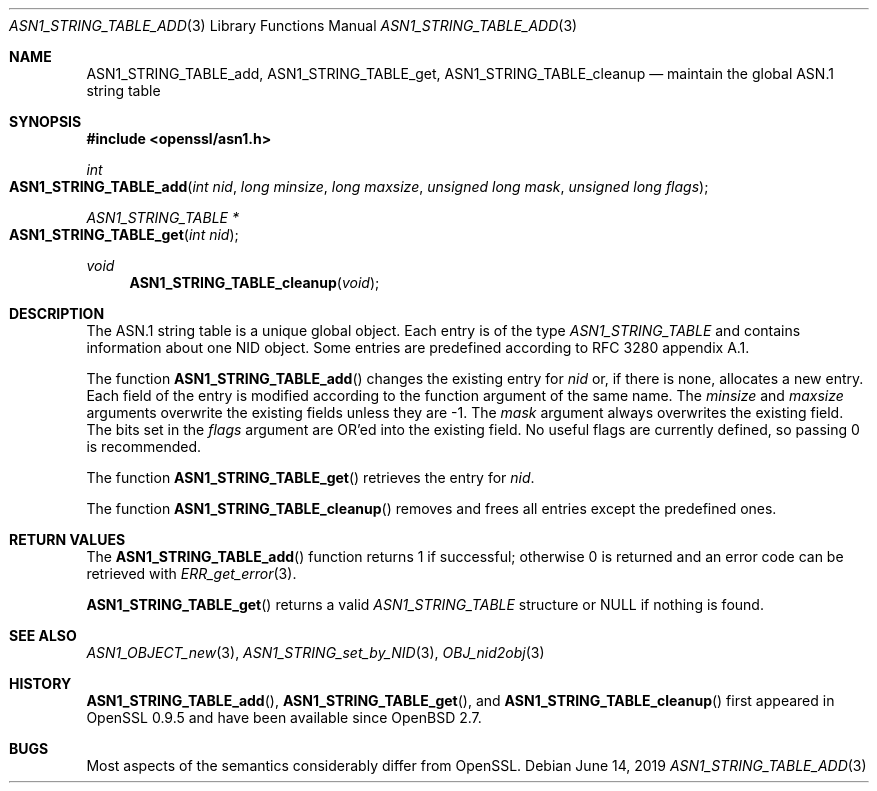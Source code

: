 .\"	$OpenBSD: ASN1_STRING_TABLE_add.3,v 1.4 2019/06/14 13:59:32 schwarze Exp $
.\"	OpenSSL ASN1_STRING_TABLE_add.pod 7b608d08 Jul 27 01:18:50 2017 +0800
.\"
.\" Copyright (c) 2017 Ingo Schwarze <schwarze@openbsd.org>
.\"
.\" Permission to use, copy, modify, and distribute this software for any
.\" purpose with or without fee is hereby granted, provided that the above
.\" copyright notice and this permission notice appear in all copies.
.\"
.\" THE SOFTWARE IS PROVIDED "AS IS" AND THE AUTHOR DISCLAIMS ALL WARRANTIES
.\" WITH REGARD TO THIS SOFTWARE INCLUDING ALL IMPLIED WARRANTIES OF
.\" MERCHANTABILITY AND FITNESS. IN NO EVENT SHALL THE AUTHOR BE LIABLE FOR
.\" ANY SPECIAL, DIRECT, INDIRECT, OR CONSEQUENTIAL DAMAGES OR ANY DAMAGES
.\" WHATSOEVER RESULTING FROM LOSS OF USE, DATA OR PROFITS, WHETHER IN AN
.\" ACTION OF CONTRACT, NEGLIGENCE OR OTHER TORTIOUS ACTION, ARISING OUT OF
.\" OR IN CONNECTION WITH THE USE OR PERFORMANCE OF THIS SOFTWARE.
.\"
.Dd $Mdocdate: June 14 2019 $
.Dt ASN1_STRING_TABLE_ADD 3
.Os
.Sh NAME
.Nm ASN1_STRING_TABLE_add ,
.Nm ASN1_STRING_TABLE_get ,
.Nm ASN1_STRING_TABLE_cleanup
.Nd maintain the global ASN.1 string table
.Sh SYNOPSIS
.In openssl/asn1.h
.Ft int
.Fo ASN1_STRING_TABLE_add
.Fa "int nid"
.Fa "long minsize"
.Fa "long maxsize"
.Fa "unsigned long mask"
.Fa "unsigned long flags"
.Fc
.Ft ASN1_STRING_TABLE *
.Fo ASN1_STRING_TABLE_get
.Fa "int nid"
.Fc
.Ft void
.Fn ASN1_STRING_TABLE_cleanup void
.Sh DESCRIPTION
The ASN.1 string table is a unique global object.
Each entry is of the type
.Vt ASN1_STRING_TABLE
and contains information about one NID object.
Some entries are predefined according to RFC 3280 appendix A.1.
.Pp
The function
.Fn ASN1_STRING_TABLE_add
changes the existing entry for
.Fa nid
or, if there is none, allocates a new entry.
Each field of the entry is modified according to the function argument
of the same name.
The
.Fa minsize
and
.Fa maxsize
arguments overwrite the existing fields unless they are \-1.
The
.Fa mask
argument always overwrites the existing field.
The bits set in the
.Fa flags
argument are OR'ed into the existing field.
No useful flags are currently defined, so passing 0 is recommended.
.Pp
The function
.Fn ASN1_STRING_TABLE_get
retrieves the entry for
.Fa nid .
.Pp
The function
.Fn ASN1_STRING_TABLE_cleanup
removes and frees all entries except the predefined ones.
.Sh RETURN VALUES
The
.Fn ASN1_STRING_TABLE_add
function returns 1 if successful; otherwise 0 is returned
and an error code can be retrieved with
.Xr ERR_get_error 3 .
.Pp
.Fn ASN1_STRING_TABLE_get
returns a valid
.Vt ASN1_STRING_TABLE
structure or
.Dv NULL
if nothing is found.
.Sh SEE ALSO
.Xr ASN1_OBJECT_new 3 ,
.Xr ASN1_STRING_set_by_NID 3 ,
.Xr OBJ_nid2obj 3
.Sh HISTORY
.Fn ASN1_STRING_TABLE_add ,
.Fn ASN1_STRING_TABLE_get ,
and
.Fn ASN1_STRING_TABLE_cleanup
first appeared in OpenSSL 0.9.5 and have been available since
.Ox 2.7 .
.Sh BUGS
Most aspects of the semantics considerably differ from OpenSSL.
